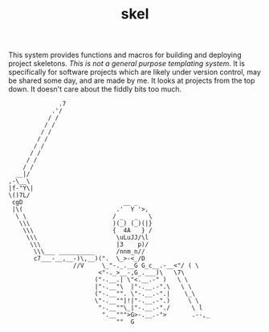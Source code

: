#+TITLE: skel
#+DESCRIPTION: project skeletons

This system provides functions and macros for building and deploying
project skeletons. /This is not a general purpose templating
system/. It is specifically for software projects which are likely
under version control, may be shared some day, and are made by me. It
looks at projects from the top down. It doesn't care about the fiddly
bits too much.

#+name: artist-depiction
#+begin_src artist
              .7
            .'/
           / /
          / /
         / /
        / /
       / /
      / /
     / /         
    / /          
  __|/
,-\__\
|f-"Y\|
\()7L/
 cgD                            __ _
 |\(                          .'  Y '>,
  \ \                        / _   _   \
   \\\                       )(_) (_)(|}
    \\\                      {  4A   } /
     \\\                      \uLuJJ/\l
      \\\                     |3    p)/
       \\\___ __________      /nnm_n//
       c7___-__,__-)\,__)(".  \_>-<_/D
                  //V     \_"-._.__G G_c__.-__<"/ ( \
                         <"-._>__-,G_.___)\   \7\
                        ("-.__.| \"<.__.-" )   \ \
                        |"-.__"\  |"-.__.-".\   \ \
                        ("-.__"". \"-.__.-".|    \_\
                        \"-.__""|!|"-.__.-".)     \ \
                         "-.__""\_|"-.__.-"./      \ l
                          ".__""">G>-.__.-">       .--,_
                              ""  G
#+end_src
